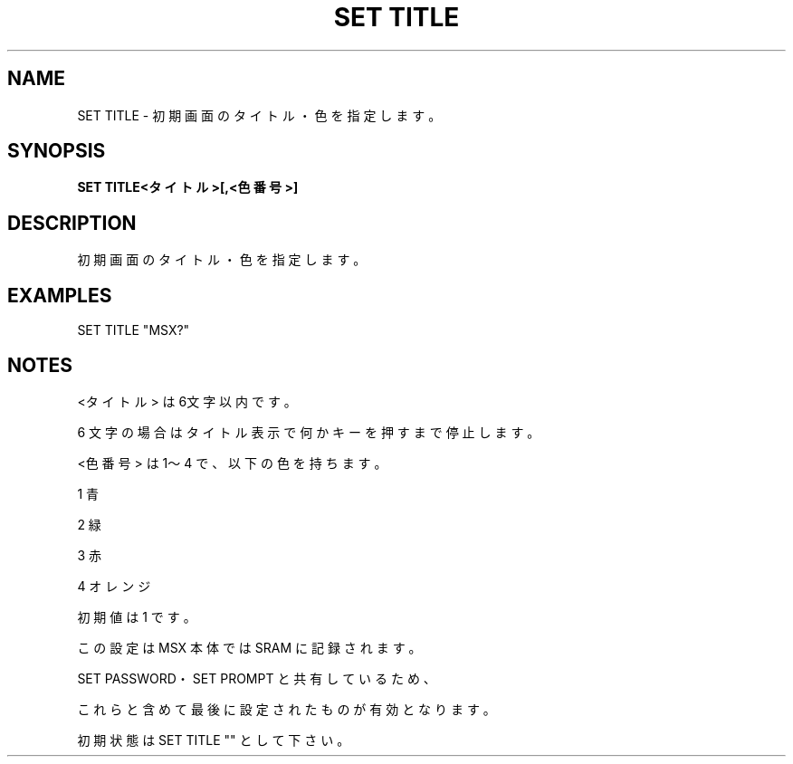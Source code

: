 .TH "SET TITLE" "1" "2025-05-29" "MSX-BASIC" "User Commands"
.SH NAME
SET TITLE \- 初期画面のタイトル・色を指定します。

.SH SYNOPSIS
.B SET TITLE<タイトル>[,<色番号>]

.SH DESCRIPTION
.PP
初期画面のタイトル・色を指定します。

.SH EXAMPLES
.PP
SET TITLE "MSX?"

.SH NOTES
.PP
.PP
<タイトル> は6文字以内です。
.PP
6 文字の場合はタイトル表示で何かキーを押すまで停止します。
.PP
<色番号> は 1～4 で、以下の色を持ちます。
.PP
    1 青
.PP
    2 緑
.PP
    3 赤
.PP
    4 オレンジ
.PP
初期値は 1 です。
.PP
この設定は MSX 本体では SRAM に記録されます。
.PP
SET PASSWORD・SET PROMPT と共有しているため、
.PP
これらと含めて最後に設定されたものが有効となります。
.PP
初期状態は SET TITLE "" として下さい。